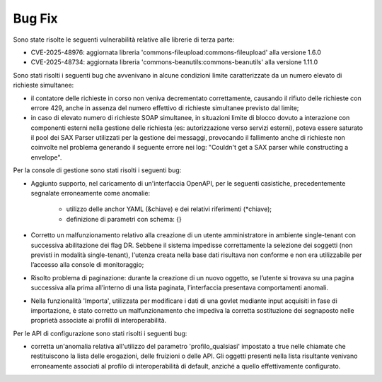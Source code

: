 Bug Fix
-------

Sono state risolte le seguenti vulnerabilità relative alle librerie di terza parte:

- CVE-2025-48976: aggiornata libreria 'commons-fileupload:commons-fileupload' alla versione 1.6.0

- CVE-2025-48734: aggiornata libreria 'commons-beanutils:commons-beanutils' alla versione 1.11.0

Sono stati risolti i seguenti bug che avvenivano in alcune condizioni limite caratterizzate da un numero elevato di richieste simultanee:

- il contatore delle richieste in corso non veniva decrementato correttamente, causando il rifiuto delle richieste con errore 429, anche in assenza del numero effettivo di richieste simultanee previsto dal limite;

- in caso di elevato numero di richieste SOAP simultanee, in situazioni limite di blocco dovuto a interazione con componenti esterni nella gestione delle richiesta (es: autorizzazione verso servizi esterni), poteva essere saturato il pool dei SAX Parser utilizzati per la gestione dei messaggi, provocando il fallimento anche di richieste non coinvolte nel problema generando il seguente errore nei log: "Couldn't get a SAX parser while constructing a envelope".

Per la console di gestione sono stati risolti i seguenti bug:

- Aggiunto supporto, nel caricamento di un'interfaccia OpenAPI, per le seguenti casistiche, precedentemente segnalate erroneamente come anomalie:

	- utilizzo delle anchor YAML (&chiave) e dei relativi riferimenti (\*chiave);
	- definizione di parametri con schema: {}
	
- Corretto un malfunzionamento relativo alla creazione di un utente amministratore in ambiente single-tenant con successiva abilitazione dei flag DR. Sebbene il sistema impedisse correttamente la selezione dei soggetti (non previsti in modalità single-tenant), l'utenza creata nella base dati risultava non conforme e non era utilizzabile per l’accesso alla console di monitoraggio;

- Risolto problema di paginazione: durante la creazione di un nuovo oggetto, se l’utente si trovava su una pagina successiva alla prima all’interno di una lista paginata, l’interfaccia presentava comportamenti anomali.
	
- Nella funzionalità 'Importa', utilizzata per modificare i dati di una govlet mediante input acquisiti in fase di importazione,  è stato corretto un malfunzionamento che impediva la corretta sostituzione dei segnaposto nelle proprietà associate ai profili di interoperabilità.	

Per le API di configurazione sono stati risolti i seguenti bug:

- corretta un'anomalia relativa all'utilizzo del parametro 'profilo_qualsiasi' impostato a true nelle chiamate che restituiscono la lista delle erogazioni, delle fruizioni o delle API. Gli oggetti presenti nella lista risultante venivano erroneamente associati al profilo di interoperabilità di default, anziché a quello effettivamente configurato.


